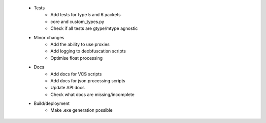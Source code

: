  * Tests
    * Add tests for type 5 and 6 packets
    * core and custom_types.py
    * Check if all tests are gtype/mtype agnostic

 * Minor changes
    * Add the ability to use proxies
    * Add logging to deobfuscation scripts
    * Optimise float processing

 * Docs
    * Add docs for VCS scripts
    * Add docs for json processing scripts
    * Update API docs
    * Check what docs are missing/incomplete

 * Build/deployment
    * Make .exe generation possible
